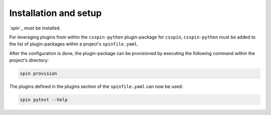 .. -*- coding: utf-8 -*-
   Copyright (C) 2024 CONTACT Software GmbH
   https://www.contact-software.com/

   Licensed under the Apache License, Version 2.0 (the "License");
   you may not use this file except in compliance with the License.
   You may obtain a copy of the License at

       http://www.apache.org/licenses/LICENSE-2.0

   Unless required by applicable law or agreed to in writing, software
   distributed under the License is distributed on an "AS IS" BASIS,
   WITHOUT WARRANTIES OR CONDITIONS OF ANY KIND, either express or implied.
   See the License for the specific language governing permissions and
   limitations under the License.

======================
Installation and setup
======================

`spin`_ must be installed.

For leveraging plugins from within the ``csspin-python`` plugin-package for
``csspin``,  ``csspin-python`` must be added to the list of plugin-packages
within a project's ``spinfile.yaml``.

.. code-block:: yaml
    :caption: Example: ``spinfile.yaml`` setup to enable the pytest and python plugins

    plugin_packages:
        - csspin-python
    plugins:
        - csspin_python:
            - python
            - pytest
    python:
        version: "3.11.9"

After the configuration is done, the plugin-package can be provisioned by
executing the following command within the project's directory:

.. code-block:: console

    spin provision

The plugins defined in the plugins section of the ``spinfile.yaml`` can now be
used:

.. code-block:: console

    spin pytest --help

